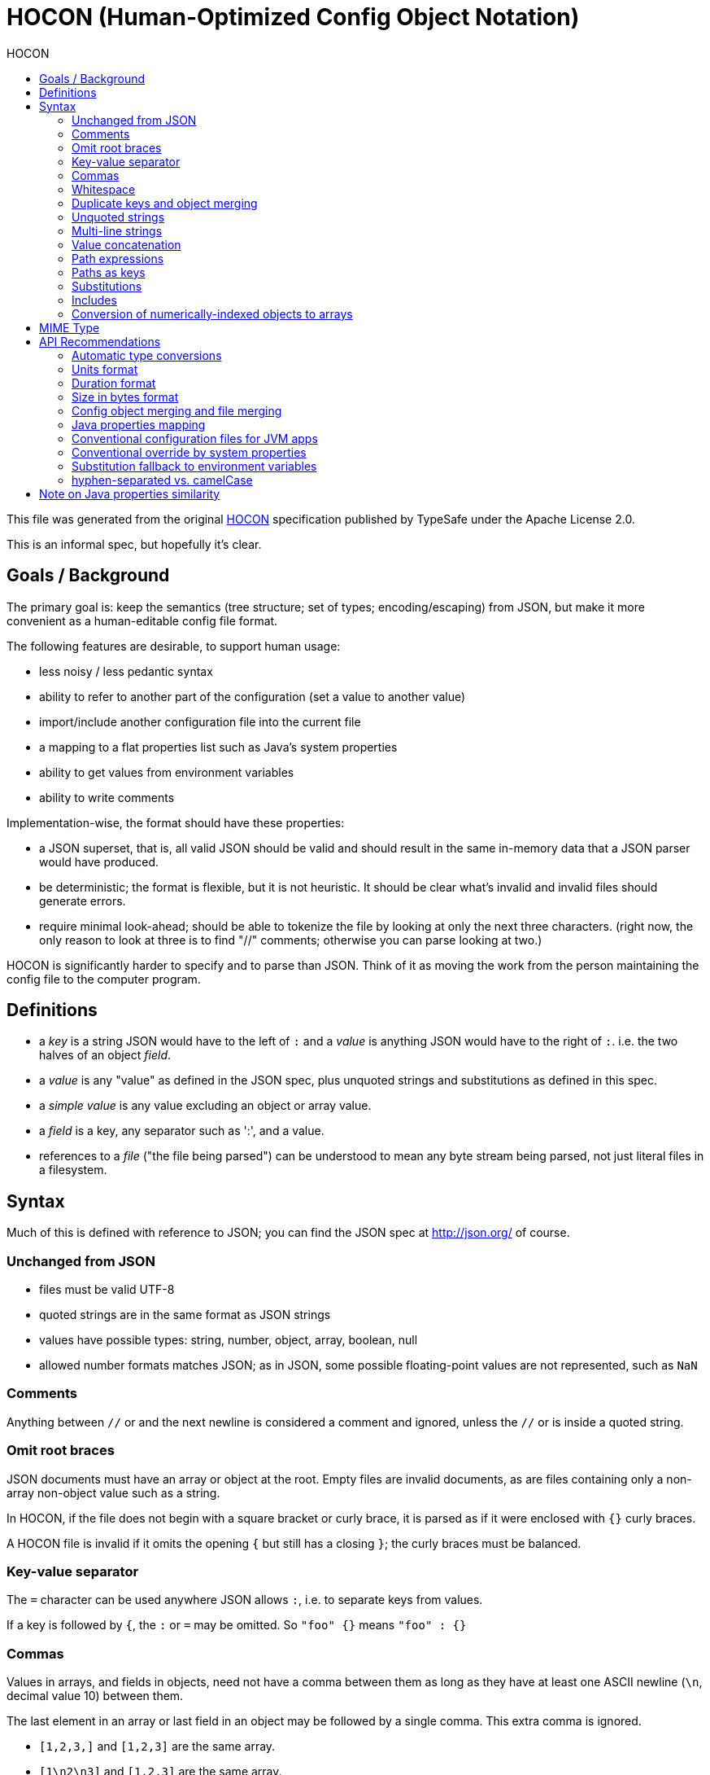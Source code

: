[[hocon-human-optimized-config-object-notation]]
= HOCON (Human-Optimized Config Object Notation)
:jbake-type: page
:title: HOCON (Human-Optimized Config Object Notation)
:description: HOCON format specification
:keywords: qiweb, documentation, configuration, hocon
:toc: right
:toc-title: HOCON

This file was generated from the original link:https://github.com/typesafehub/config/blob/master/HOCON.md[HOCON]
specification published by TypeSafe under the Apache License 2.0.

toc::[]


This is an informal spec, but hopefully it's clear.

[[goals-background]]
== Goals / Background

The primary goal is: keep the semantics (tree structure; set of types;
encoding/escaping) from JSON, but make it more convenient as a
human-editable config file format.

The following features are desirable, to support human usage:

* less noisy / less pedantic syntax
* ability to refer to another part of the configuration (set a value to
another value)
* import/include another configuration file into the current file
* a mapping to a flat properties list such as Java's system properties
* ability to get values from environment variables
* ability to write comments

Implementation-wise, the format should have these properties:

* a JSON superset, that is, all valid JSON should be valid and should
result in the same in-memory data that a JSON parser would have
produced.
* be deterministic; the format is flexible, but it is not heuristic. It
should be clear what's invalid and invalid files should generate errors.
* require minimal look-ahead; should be able to tokenize the file by
looking at only the next three characters. (right now, the only reason
to look at three is to find "//" comments; otherwise you can parse
looking at two.)

HOCON is significantly harder to specify and to parse than JSON. Think
of it as moving the work from the person maintaining the config file to
the computer program.

[[definitions]]
== Definitions

* a _key_ is a string JSON would have to the left of `:` and a _value_
is anything JSON would have to the right of `:`. i.e. the two halves of
an object __field__.
* a _value_ is any "value" as defined in the JSON spec, plus unquoted
strings and substitutions as defined in this spec.
* a _simple value_ is any value excluding an object or array value.
* a _field_ is a key, any separator such as ':', and a value.
* references to a _file_ ("the file being parsed") can be understood to
mean any byte stream being parsed, not just literal files in a
filesystem.

[[syntax]]
== Syntax

Much of this is defined with reference to JSON; you can find the JSON
spec at http://json.org/ of course.

[[unchanged-from-json]]
=== Unchanged from JSON

* files must be valid UTF-8
* quoted strings are in the same format as JSON strings
* values have possible types: string, number, object, array, boolean,
null
* allowed number formats matches JSON; as in JSON, some possible
floating-point values are not represented, such as `NaN`

[[comments]]
=== Comments

Anything between `//` or `#` and the next newline is considered a
comment and ignored, unless the `//` or `#` is inside a quoted string.

[[omit-root-braces]]
=== Omit root braces

JSON documents must have an array or object at the root. Empty files are
invalid documents, as are files containing only a non-array non-object
value such as a string.

In HOCON, if the file does not begin with a square bracket or curly
brace, it is parsed as if it were enclosed with `{}` curly braces.

A HOCON file is invalid if it omits the opening `{` but still has a
closing `}`; the curly braces must be balanced.

[[key-value-separator]]
=== Key-value separator

The `=` character can be used anywhere JSON allows `:`, i.e. to separate
keys from values.

If a key is followed by `{`, the `:` or `=` may be omitted. So
`"foo" {}` means `"foo" : {}`

[[commas]]
=== Commas

Values in arrays, and fields in objects, need not have a comma between
them as long as they have at least one ASCII newline (`\n`, decimal
value 10) between them.

The last element in an array or last field in an object may be followed
by a single comma. This extra comma is ignored.

* `[1,2,3,]` and `[1,2,3]` are the same array.
* `[1\n2\n3]` and `[1,2,3]` are the same array.
* `[1,2,3,,]` is invalid because it has two trailing commas.
* `[,1,2,3]` is invalid because it has an initial comma.
* `[1,,2,3]` is invalid because it has two commas in a row.
* these same comma rules apply to fields in objects.

[[whitespace]]
=== Whitespace

The JSON spec simply says "whitespace"; in HOCON whitespace is defined
as follows:

* any Unicode space separator (Zs category), line separator (Zl
category), or paragraph separator (Zp category), including nonbreaking
spaces (such as 0x00A0, 0x2007, and 0x202F). The BOM (0xFEFF) must also
be treated as whitespace.
* tab (`\t` 0x0009), newline ('' 0x000A), vertical tab (''
0x000B)`, form feed (`' 0x000C), carriage return ('' 0x000D), file
separator (0x001C), group separator (0x001D), record separator (0x001E),
unit separator (0x001F).

In Java, the `isWhitespace()` method covers these characters with the
exception of nonbreaking spaces and the BOM.

While all Unicode separators should be treated as whitespace, in this
spec "newline" refers only and specifically to ASCII newline 0x000A.

[[duplicate-keys-and-object-merging]]
=== Duplicate keys and object merging

The JSON spec does not clarify how duplicate keys in the same object
should be handled. In HOCON, duplicate keys that appear later override
those that appear earlier, unless both values are objects. If both
values are objects, then the objects are merged.

Note: this would make HOCON a non-superset of JSON if you assume that
JSON requires duplicate keys to have a behavior. The assumption here is
that duplicate keys are invalid JSON.

To merge objects:

* add fields present in only one of the two objects to the merged
object.
* for non-object-valued fields present in both objects, the field found
in the second object must be used.
* for object-valued fields present in both objects, the object values
should be recursively merged according to these same rules.

Object merge can be prevented by setting the key to another value first.
This is because merging is always done two values at a time; if you set
a key to an object, a non-object, then an object, first the non-object
falls back to the object (non-object always wins), and then the object
falls back to the non-object (no merging, object is the new value). So
the two objects never see each other.

These two are equivalent:

----------------------------------
{
    "foo" : { "a" : 42 },
    "foo" : { "b" : 43 }
}

{
    "foo" : { "a" : 42, "b" : 43 }
}
----------------------------------

And these two are equivalent:

-------------------------
{
    "foo" : { "a" : 42 },
    "foo" : null,
    "foo" : { "b" : 43 }
}

{
    "foo" : { "b" : 43 }
}
-------------------------

The intermediate setting of `"foo"` to `null` prevents the object merge.

[[unquoted-strings]]
=== Unquoted strings

A sequence of characters outside of a quoted string is a string value
if:

* it does not contain "forbidden characters": '$', '"', '\{', '}', '[',
']', ':', '=', ',', '+', '#', '`', '^', '?', '!', '@', '*', '&', ''
(backslash), or whitespace.
* it does not contain the two-character string "//" (which starts a
comment)
* its initial characters do not parse as `true`, `false`, `null`, or a
number.

Unquoted strings are used literally, they do not support any kind of
escaping. Quoted strings may always be used as an alternative when you
need to write a character that is not permitted in an unquoted string.

`truefoo` parses as the boolean token `true` followed by the unquoted
string `foo`. However, `footrue` parses as the unquoted string
`footrue`. Similarly, `10.0bar` is the number `10.0` then the unquoted
string `bar` but `bar10.0` is the unquoted string `bar10.0`. (In
practice, this distinction doesn't matter much because of value
concatenation; see later section.)

In general, once an unquoted string begins, it continues until a
forbidden character or the two-character string "//" is encountered.
Embedded (non-initial) booleans, nulls, and numbers are not recognized
as such, they are part of the string.

An unquoted string may not _begin_ with the digits 0-9 or with a hyphen
(`-`, 0x002D) because those are valid characters to begin a JSON number.
The initial number character, plus any valid-in-JSON number characters
that follow it, must be parsed as a number value. Again, these
characters are not special _inside_ an unquoted string; they only
trigger number parsing if they appear initially.

Note that quoted JSON strings may not contain control characters
(control characters include some whitespace characters, such as
newline). This rule is from the JSON spec. However, unquoted strings
have no restriction on control characters, other than the ones listed as
"forbidden characters" above.

Some of the "forbidden characters" are forbidden because they already
have meaning in JSON or HOCON, others are essentially reserved keywords
to allow future extensions to this spec.

[[multi-line-strings]]
=== Multi-line strings

Multi-line strings are similar to Python or Scala, using triple quotes.
If the three-character sequence `"""` appears, then all Unicode
characters until a closing `"""` sequence are used unmodified to create
a string value. Newlines and whitespace receive no special treatment.
Unlike Scala, and unlike JSON quoted strings, Unicode escapes are not
interpreted in triple-quoted strings.

In Python, `"""foo""""` is a syntax error (a triple-quoted string
followed by a dangling unbalanced quote). In Scala, it is a
four-character string `foo"`. HOCON works like Scala; any sequence of at
least three quotes ends the multi-line string, and any "extra" quotes
are part of the string.

[[value-concatenation]]
=== Value concatenation

The value of an object field or array element may consist of multiple
values which are combined. There are three kinds of value concatenation:

* if all the values are simple values (neither objects nor arrays), they
are concatenated into a string.
* if all the values are arrays, they are concatenated into one array.
* if all the values are objects, they are merged (as with duplicate
keys) into one object.

String value concatenation is allowed in field keys, in addition to
field values and array elements. Objects and arrays do not make sense as
field keys.

Note: Akka 2.0 (and thus Play 2.0) contains an embedded implementation
of the config lib which does not support array and object value
concatenation; it only supports string value concatenation.

[[string-value-concatenation]]
==== String value concatenation

String value concatenation is the trick that makes unquoted strings
work; it also supports substitutions (`${foo}` syntax) in strings.

Only simple values participate in string value concatenation. Recall
that a simple value is any value other than arrays and objects.

As long as simple values are separated only by non-newline whitespace,
the _whitespace between them is preserved_ and the values, along with
the whitespace, are concatenated into a string.

String value concatenations never span a newline, or a character that is
not part of a simple value.

A string value concatenation may appear in any place that a string may
appear, including object keys, object values, and array elements.

Whenever a value would appear in JSON, a HOCON parser instead collects
multiple values (including the whitespace between them) and concatenates
those values into a string.

Whitespace before the first and after the last simple value must be
discarded. Only whitespace _between_ simple values must be preserved.

So for example `foo bar baz` parses as three unquoted strings, and the
three are value-concatenated into one string. The inner whitespace is
kept and the leading and trailing whitespace is trimmed. The equivalent
string, written in quoted form, would be `"foo bar baz"`.

Value concatenating `foo bar` (two unquoted strings with whitespace) and
quoted string `"foo bar"` would result in the same in-memory
representation, seven characters.

For purposes of string value concatenation, non-string values are
converted to strings as follows (strings shown as quoted strings):

* `true` and `false` become the strings `"true"` and `"false"`.
* `null` becomes the string `"null"`.
* quoted and unquoted strings are themselves.
* numbers should be kept as they were originally written in the file.
For example, if you parse `1e5` then you might render it alternatively
as `1E5` with capital `E`, or just `100000`. For purposes of value
concatenation, it should be rendered as it was written in the file.
* a substitution is replaced with its value which is then converted to a
string as above.
* it is invalid for arrays or objects to appear in a string value
concatenation.

A single value is never converted to a string. That is, it would be
wrong to value concatenate `true` by itself; that should be parsed as a
boolean-typed value. Only `true foo` (`true` with another simple value
on the same line) should be parsed as a value concatenation and
converted to a string.

[[array-and-object-concatenation]]
==== Array and object concatenation

Arrays can be concatenated with arrays, and objects with objects, but it
is an error if they are mixed.

For purposes of concatenation, "array" also means "substitution that
resolves to an array" and "object" also means "substitution that
resolves to an object."

Within an field value or array element, if only non-newline whitespace
separates the end of a first array or object or substitution from the
start of a second array or object or substitution, the two values are
concatenated. Newlines may occur _within_ the array or object, but not
_between_ them. Newlines _between_ prevent concatenation.

For objects, "concatenation" means "merging", so the second object
overrides the first.

Arrays and objects cannot be field keys, whether concatenation is
involved or not.

Here are several ways to define `a` to the same object value:

------------------------------------------------------
// one object
a : { b : 1, c : 2 }
// two objects that are merged via concatenation rules
a : { b : 1 } { c : 2 }
// two fields that are merged
a : { b : 1 }
a : { c : 2 }
------------------------------------------------------

Here are several ways to define `a` to the same array value:

-----------------------------------------------
// one array
a : [ 1, 2, 3, 4 ]
// two arrays that are concatenated
a : [ 1, 2 ] [ 3, 4 ]
// a later definition referring to an earlier
// (see "self-referential substitutions" below)
a : [ 1, 2 ]
a : ${a} [ 3, 4 ]
-----------------------------------------------

A common use of object concatenation is "inheritance":

-----------------------------------------------------------
data-center-generic = { cluster-size = 6 }
data-center-east = ${data-center-generic} { name = "east" }
-----------------------------------------------------------

A common use of array concatenation is to add to paths:

---------------------------
path = [ /bin ]
path = ${path} [ /usr/bin ]
---------------------------

[[note-arrays-without-commas-or-newlines]]
==== Note: Arrays without commas or newlines

Arrays allow you to use newlines instead of commas, but not whitespace
instead of commas. Non-newline whitespace will produce concatenation
rather than separate elements.

----------------------------------------------------------
// this is an array with one element, the string "1 2 3 4"
[ 1 2 3 4 ]
// this is an array of four integers
[ 1
  2
  3
  4 ]

// an array of one element, the array [ 1, 2, 3, 4 ]
[ [ 1, 2 ] [ 3, 4 ] ]
// an array of two arrays
[ [ 1, 2 ]
  [ 3, 4 ] ]
----------------------------------------------------------

If this gets confusing, just use commas. The concatenation behavior is
useful rather than surprising in cases like:

-----------------------------------------------------------------
[ This is an unquoted string my name is ${name}, Hello ${world} ]
[ ${a} ${b}, ${x} ${y} ]
-----------------------------------------------------------------

Non-newline whitespace is never an element or field separator.

[[path-expressions]]
=== Path expressions

Path expressions are used to write out a path through the object graph.
They appear in two places; in substitutions, like `${foo.bar}`, and as
the keys in objects like `{ foo.bar : 42 }`.

Path expressions are syntactically identical to a value concatenation,
except that they may not contain substitutions. This means that you
can't nest substitutions inside other substitutions, and you can't have
substitutions in keys.

When concatenating the path expression, any `.` characters outside
quoted strings are understood as path separators, while inside quoted
strings `.` has no special meaning. So `foo.bar."hello.world"` would be
a path with three elements, looking up key `foo`, key `bar`, then key
`hello.world`.

The main tricky point is that `.` characters in numbers do count as a
path separator. When dealing with a number as part of a path expression,
it's essential to retain the _original_ string representation of the
number as it appeared in the file (rather than converting it back to a
string with a generic number-to-string library function).

* `10.0foo` is a number then unquoted string `foo` and should be the
two-element path with `10` and `0foo` as the elements.
* `foo10.0` is an unquoted string with a `.` in it, so this would be a
two-element path with `foo10` and `0` as the elements.
* `foo"10.0"` is an unquoted then a quoted string which are
concatenated, so this is a single-element path.
* `1.2.3` is the three-element path with `1`,`2`,`3`

Unlike value concatenations, path expressions are _always_ converted to
a string, even if they are just a single value.

If you have an array or element value consisting of the single value
`true`, it's a value concatenation and retains its character as a
boolean value.

If you have a path expression (in a key or substitution) then it must
always be converted to a string, so `true` becomes the string that would
be quoted as `"true"`.

If a path element is an empty string, it must always be quoted. That is,
`a."".b` is a valid path with three elements, and the middle element is
an empty string. But `a..b` is invalid and should generate an error.
Following the same rule, a path that starts or ends with a `.` is
invalid and should generate an error.

[[paths-as-keys]]
=== Paths as keys

If a key is a path expression with multiple elements, it is expanded to
create an object for each path element other than the last. The last
path element, combined with the value, becomes a field in the
most-nested object.

In other words:

------------
foo.bar : 42
------------

is equivalent to:

----------------
foo { bar : 42 }
----------------

and:

----------------
foo.bar.baz : 42
----------------

is equivalent to:

------------------------
foo { bar { baz : 42 } }
------------------------

and so on. These values are merged in the usual way; which implies that:

------------------
a.x : 42, a.y : 43
------------------

is equivalent to:

--------------------
a { x : 42, y : 43 }
--------------------

Because path expressions work like value concatenations, you can have
whitespace in keys:

----------
a b c : 42
----------

is equivalent to:

------------
"a b c" : 42
------------

Because path expressions are always converted to strings, even single
values that would normally have another type become strings.

* `true : 42` is `"true" : 42`
* `3 : 42` is `"3" : 42`
* `3.14 : 42` is `"3" : { "14" : 42 }`

As a special rule, the unquoted string `include` may not begin a path
expression in a key, because it has a special interpretation (see
below).

[[substitutions]]
=== Substitutions

Substitutions are a way of referring to other parts of the configuration
tree.

The syntax is `${pathexpression}` or `${?pathexpression}` where the
`pathexpression` is a path expression as described above. This path
expression has the same syntax that you could use for an object key.

The `?` in `${?pathexpression}` must not have whitespace before it; the
three characters `${?` must be exactly like that, grouped together.

For substitutions which are not found in the configuration tree,
implementations may try to resolve them by looking at system environment
variables or other external sources of configuration. (More detail on
environment variables in a later section.)

Substitutions are not parsed inside quoted strings. To get a string
containing a substitution, you must use value concatenation with the
substitution in the unquoted portion:

----------------------------------------------
key : ${animal.favorite} is my favorite animal
----------------------------------------------

Or you could quote the non-substitution portion:

------------------------------------------------
key : ${animal.favorite}" is my favorite animal"
------------------------------------------------

Substitutions are resolved by looking up the path in the configuration.
The path begins with the root configuration object, i.e. it is
"absolute" rather than "relative."

Substitution processing is performed as the last parsing step, so a
substitution can look forward in the configuration. If a configuration
consists of multiple files, it may even end up retrieving a value from
another file.

If a key has been specified more than once, the substitution will always
evaluate to its latest-assigned value (that is, it will evaluate to the
merged object, or the last non-object value that was set, in the entire
document being parsed including all included files).

If a configuration sets a value to `null` then it should not be looked
up in the external source. Unfortunately there is no way to "undo" this
in a later configuration file; if you have `{ "HOME" : null }` in a root
object, then `${HOME}` will never look at the environment variable.
There is no equivalent to JavaScript's `delete` operation in other
words.

If a substitution does not match any value present in the configuration
and is not resolved by an external source, then it is undefined. An
undefined substitution with the `${foo}` syntax is invalid and should
generate an error.

If a substitution with the `${?foo}` syntax is undefined:

* if it is the value of an object field then the field should not be
created. If the field would have overridden a previously-set value for
the same field, then the previous value remains.
* if it is an array element then the element should not be added.
* if it is part of a value concatenation with another string then it
should become an empty string; if part of a value concatenation with an
object or array it should become an empty object or array.
* `foo : ${?bar}` would avoid creating field `foo` if `bar` is
undefined. `foo : ${?bar}${?baz}` would also avoid creating the field if
_both_ `bar` and `baz` are undefined.

Substitutions are only allowed in field values and array elements (value
concatenations), they are not allowed in keys or nested inside other
substitutions (path expressions).

A substitution is replaced with any value type (number, object, string,
array, true, false, null). If the substitution is the only part of a
value, then the type is preserved. Otherwise, it is value-concatenated
to form a string.

[[self-referential-substitutions]]
==== Self-Referential Substitutions

The big picture:

* substitutions normally "look forward" and use the final value for
their path expression
* when this would create a cycle, when possible the cycle must be broken
by looking backward only (thus removing one of the substitutions that's
a link in the cycle)

The idea is to allow a new value for a field to be based on the older
value:

------------------
path : "a:b:c"
path : ${path}":d"
------------------

A _self-referential field_ is one which:

* has a substitution, or value concatenation containing a substitution,
as its value
* where this field value refers to the field being defined, either
directly or by referring to one or more other substitutions which
eventually point back to the field being defined

Examples of self-referential fields:

* `a : ${a}`
* `a : ${a}bc`
* `path : ${path} [ /usr/bin ]`

Note that an object or array with a substitution inside it is _not_
considered self-referential for this purpose. The self-referential rules
do _not_ apply to:

* `a : { b : ${a} }`
* `a : [${a}]`

These cases are unbreakable cycles that generate an error. (If "looking
backward" were allowed for these, something like
`a={ x : 42, y : ${a.x} }` would look backward for a nonexistent `a`
while resolving `${a.x}`.)

A possible implementation is:

* substitutions are resolved by looking up paths in a document. Cycles
only arise when the lookup document is an ancestor node of the
substitution node.
* while resolving a potentially self-referential field (any substitution
or value concatenation that contains a substitution), remove that field
and all fields which override it from the lookup document.

The simplest form of this implementation will report a circular
reference as missing; in `a : ${a}` you would remove `a : ${a}` while
resolving `${a}`, leaving an empty document to look up `${a}` in. You
can give a more helpful error message if, rather than simply removing
the field, you leave a marker value describing the cycle. Then generate
an error if you return to that marker value during resolution.

Cycles should be treated the same as a missing value when resolving an
optional substitution (i.e. the `${?foo}` syntax). If `${?foo}` refers
to itself then it's as if it referred to a nonexistent value.

[[the-field-separator]]
==== The `+=` field separator

Fields may have `+=` as a separator rather than `:` or `=`. A field with
`+=` transforms into a self-referential array concatenation, like this:

------
a += b
------

becomes:

-------------
a = ${?a} [b]
-------------

`+=` appends an element to a previous array. If the previous value was
not an array, an error will result just as it would in the long form
`a = ${?a} [b]`. Note that the previous value is optional (`${?a}` not
`${a}`), which allows `a += b` to be the first mention of `a` in the
file (it is not necessary to have `a = []` first).

Note: Akka 2.0 (and thus Play 2.0) contains an embedded implementation
of the config lib which does not support `+=`.

[[examples-of-self-referential-substitutions]]
==== Examples of Self-Referential Substitutions

In isolation (with no merges involved), a self-referential field is an
error because the substitution cannot be resolved:

------------------------
foo : ${foo} // an error
------------------------

When `foo : ${foo}` is merged with an earlier value for `foo`, however,
the substitution can be resolved to that earlier value. When merging two
objects, the self-reference in the overriding field refers to the
overridden field. Say you have:

---------------
foo : { a : 1 }
---------------

and then:

------------
foo : ${foo}
------------

Then `${foo}` resolves to `{ a : 1 }`, the value of the overridden
field.

It would be an error if these two fields were reversed, so first:

------------
foo : ${foo}
------------

and then second:

---------------
foo : { a : 1 }
---------------

Here the `${foo}` self-reference comes before `foo` has a value, so it
is undefined, exactly as if the substitution referenced a path not found
in the document.

Because `foo : ${foo}` conceptually looks to previous definitions of
`foo` for a value, the error should be treated as "undefined" rather
than "intractable cycle"; as a result, the optional substitution syntax
`${?foo}` does not create a cycle:

----------------------------------------------------
foo : ${?foo} // this field just disappears silently
----------------------------------------------------

If a substitution is hidden by a value that could not be merged with it
(by a non-object value) then it is never evaluated and no error will be
reported. So for example:

-----------------------
foo : ${does-not-exist}
foo : 42
-----------------------

In this case, no matter what `${does-not-exist}` resolves to, we know
`foo` is `42`, so `${does-not-exist}` is never evaluated and there is no
error. The same is true for cycles like `foo : ${foo}, foo : 42`, where
the initial self-reference must simply be ignored.

A self-reference resolves to the value "below" even if it's part of a
path expression. So for example:

-----------------------
foo : { a : { c : 1 } }
foo : ${foo.a}
foo : { a : 2 }
-----------------------

Here, `${foo.a}` would refer to `{ c : 1 }` rather than `2` and so the
final merge would be `{ a : 2, c : 1 }`.

Recall that for a field to be self-referential, it must have a
substitution or value concatenation as its value. If a field has an
object or array value, for example, then it is not self-referential even
if there is a reference to the field itself inside that object or array.

Implementations must be careful to allow objects to refer to paths
within themselves, for example:

------------------------
bar : { foo : 42,
        baz : ${bar.foo}
      }
------------------------

Here, if an implementation resolved all substitutions in `bar` as part
of resolving the substitution `${bar.foo}`, there would be a cycle. The
implementation must only resolve the `foo` field in `bar`, rather than
recursing the entire `bar` object.

Because there is no inherent cycle here, the substitution must "look
forward" (including looking at the field currently being defined). To
make this clearer, `bar.baz` would be `43` in:

------------------------
bar : { foo : 42,
        baz : ${bar.foo}
      }
bar : { foo : 43 }
------------------------

Mutually-referring objects should also work, and are not
self-referential (so they look forward):

-----------------------------
// bar.a should end up as 4
bar : { a : ${foo.d}, b : 1 }
bar.b = 3
// foo.c should end up as 3
foo : { c : ${bar.b}, d : 2 }
foo.d = 4
-----------------------------

Another tricky case is an optional self-reference in a value
concatenation, in this example `a` should be `foo` not `foofoo` because
the self reference has to "look back" to an undefined `a`:

------------
a = ${?a}foo
------------

In general, in resolving a substitution the implementation must:

* lazy-evaluate the substitution target so there's no "circularity by
side effect"
* "look forward" and use the final value for the path specified in the
substitution
* if a cycle results, the implementation must "look back" in the merge
stack to try to resolve the cycle
* if neither lazy evaluation nor "looking only backward" resolves a
cycle, the substitution is missing which is an error unless the
`${?foo}` optional-substitution syntax was used.

For example, this is not possible to resolve:

------------
bar : ${foo}
foo : ${bar}
------------

A multi-step loop like this should also be detected as invalid:

--------
a : ${b}
b : ${c}
c : ${a}
--------

Some cases have undefined behavior because the behavior depends on the
order in which two fields are resolved, and that order is not defined.
For example:

--------
a : 1
b : 2
a : ${b}
b : ${a}
--------

Implementations are allowed to handle this by setting both `a` and `b`
to 1, setting both to `2`, or generating an error. Ideally this
situation would generate an error, but that may be difficult to
implement. Making the behavior defined would require always working with
ordered maps rather than unordered maps, which is too constraining.
Implementations only have to track order for duplicate instances of the
same field (i.e. merges).

[[includes]]
=== Includes

[[include-syntax]]
==== Include syntax

An _include statement_ consists of the unquoted string `include`
followed by whitespace and then either: - a single _quoted_ string which
is interpreted heuristically as URL, filename, or classpath resource. -
`url()`, `file()`, or `classpath()` surrounding a quoted string which is
then interpreted as a URL, file, or classpath. The string must be
quoted, unlike in CSS.

An include statement can appear in place of an object field.

If the unquoted string `include` appears at the start of a path
expression where an object key would be expected, then it is not
interpreted as a path expression or a key.

Instead, the next value must be a _quoted_ string or a quoted string
surrounded by `url()`, `file()`, or `classpath()`. This value is the
__resource name__.

Together, the unquoted `include` and the resource name substitute for an
object field syntactically, and are separated from the following object
fields or includes by the usual comma (and as usual the comma may be
omitted if there's a newline).

If an unquoted `include` at the start of a key is followed by anything
other than a single quoted string or the
`url("")`/`file("")`/`classpath("")` syntax, it is invalid and an error
should be generated.

There can be any amount of whitespace, including newlines, between the
unquoted `include` and the resource name. For `url()` etc., whitespace
is allowed inside the parentheses `()` (outside of the quotes).

Value concatenation is NOT performed on the "argument" to `include` or
`url()` etc. The argument must be a single quoted string. No
substitutions are allowed, and the argument may not be an unquoted
string or any other kind of value.

Unquoted `include` has no special meaning if it is not the start of a
key's path expression.

It may appear later in the key:

----------------------
# this is valid
{ foo include : 42 }
# equivalent to
{ "foo include" : 42 }
----------------------

It may appear as an object or array value:

-------------------------------------------------
{ foo : include } # value is the string "include"
[ include ]       # array of one string "include"
-------------------------------------------------

You can quote `"include"` if you want a key that starts with the word
`"include"`, only unquoted `include` is special:

------------------
{ "include" : 42 }
------------------

Note: Akka 2.0 (and thus Play 2.0) contains an embedded implementation
of the config lib which does not support the
`url()`/`file()`/`classpath()` syntax. Only the heuristic
`include "foo"` syntax is supported in that version.

[[include-semantics-merging]]
==== Include semantics: merging

An _including file_ contains the include statement and an _included
file_ is the one specified in the include statement. (They need not be
regular files on a filesystem, but assume they are for the moment.)

An included file must contain an object, not an array. This is
significant because both JSON and HOCON allow arrays as root values in a
document.

If an included file contains an array as the root value, it is invalid
and an error should be generated.

The included file should be parsed, producing a root object. The keys
from the root object are conceptually substituted for the include
statement in the including file.

* If a key in the included object occurred prior to the include
statement in the including object, the included key's value overrides or
merges with the earlier value, exactly as with duplicate keys found in a
single file.
* If the including file repeats a key from an earlier-included object,
the including file's value would override or merge with the one from the
included file.

[[include-semantics-substitution]]
==== Include semantics: substitution

Substitutions in included files are looked up at two different paths;
first, relative to the root of the included file; second, relative to
the root of the including configuration.

Recall that substitution happens as a final step, _after_ parsing. It
should be done for the entire app's configuration, not for single files
in isolation.

Therefore, if an included file contains substitutions, they must be
"fixed up" to be relative to the app's configuration root.

Say for example that the root configuration is this:

------------------------------
{ a : { include "foo.conf" } }
------------------------------

And "foo.conf" might look like this:

--------------------
{ x : 10, y : ${x} }
--------------------

If you parsed "foo.conf" in isolation, then `${x}` would evaluate to 10,
the value at the path `x`. If you include "foo.conf" in an object at key
`a`, however, then it must be fixed up to be `${a.x}` rather than
`${x}`.

Say that the root configuration redefines `a.x`, like this:

------------------------------
{
    a : { include "foo.conf" }
    a : { x : 42 }
}
------------------------------

Then the `${x}` in "foo.conf", which has been fixed up to `${a.x}`,
would evaluate to `42` rather than to `10`. Substitution happens _after_
parsing the whole configuration.

However, there are plenty of cases where the included file might intend
to refer to the application's root config. For example, to get a value
from a system property or from the reference configuration. So it's not
enough to only look up the "fixed up" path, it's necessary to look up
the original path as well.

[[include-semantics-missing-files]]
==== Include semantics: missing files

If an included file does not exist, the include statement should be
silently ignored (as if the included file contained only an empty
object).

Other IO errors probably should not be ignored but implementations will
have to make a judgment which IO errors reflect an ignorable missing
file, and which reflect a problem to bring to the user's attention.

[[include-semantics-file-formats-and-extensions]]
==== Include semantics: file formats and extensions

Implementations may support including files in other formats. Those
formats must be compatible with the JSON type system, or have some
documented mapping to JSON's type system.

If an implementation supports multiple formats, then the extension may
be omitted from the name of included files:

-------------
include "foo"
-------------

If a filename has no extension, the implementation should treat it as a
basename and try loading the file with all known extensions.

If the file exists with multiple extensions, they should _all_ be loaded
and merged together.

Files in HOCON format should be parsed last. Files in JSON format should
be parsed next-to-last.

In short, `include "foo"` might be equivalent to:

------------------------
include "foo.properties"
include "foo.json"
include "foo.conf"
------------------------

This same extension-based behavior is applied to classpath resources and
files.

For URLs, a basename without extension is not allowed; only the exact
URL specified is used. The format will be chosen based on the
Content-Type if available, or by the extension of the path component of
the URL if no Content-Type is set. This is true even for file: URLs.

[[include-semantics-locating-resources]]
==== Include semantics: locating resources

A quoted string not surrounded by `url()`, `file()`, `classpath()` must
be interpreted heuristically. The heuristic is to treat the quoted
string as:

* a URL, if the quoted string is a valid URL with a known protocol.
* otherwise, a file or other resource "adjacent to" the one being parsed
and of the same type as the one being parsed. The meaning of "adjacent
to", and the string itself, has to be specified separately for each kind
of resource.
* On the Java Virtual Machine, if an include statement does not identify
a valid URL or an existing resource "adjacent to" the including
resource, implementations may wish to fall back to a classpath resource.
This allows configurations found in files or URLs to access classpath
resources in a natural way.

Implementations may vary in the kinds of resources they can include.

For resources located on the Java classpath:

* included resources are looked up by calling `getResource()` on the
same class loader used to look up the including resource.
* if the included resource name is absolute (starts with '/') then it
should be passed to `getResource()` with the '/' removed.
* if the included resource name does not start with '/' then it should
have the "directory" of the including resource prepended to it, before
passing it to `getResource()`. If the including resource is not absolute
(no '/') and has no "parent directory" (is just a single path element),
then the included relative resource name should be left as-is.
* it would be wrong to use `getResource()` to get a URL and then locate
the included name relative to that URL, because a class loader is not
required to have a one-to-one mapping between paths in its URLs and the
paths it handles in `getResource()`. In other words, the "adjacent to"
computation should be done on the resource name not on the resource's
URL.

For plain files on the filesystem:

* if the included file is an absolute path then it should be kept
absolute and loaded as such.
* if the included file is a relative path, then it should be located
relative to the directory containing the including file. The current
working directory of the process parsing a file must NOT be used when
interpreting included paths.
* if the file is not found, fall back to the classpath resource. The
classpath resource should not have any package name added in front, it
should be relative to the "root"; which means any leading "/" should
just be removed (absolute is the same as relative since it's
root-relative). The "/" is handled for consistency with including
resources from inside other classpath resources, where the resource name
may not be root-relative and "/" allows specifying relative to root.

URLs:

* for files loaded from a URL, "adjacent to" should be based on parsing
the URL's path component, replacing the last path element with the
included name.
* file: URLs should behave in exactly the same way as a plain filename

Implementations need not support files, Java resources, or URLs; and
they need not support particular URL protocols. However, if they do
support them they should do so as described above.

[[conversion-of-numerically-indexed-objects-to-arrays]]
=== Conversion of numerically-indexed objects to arrays

In some file formats and contexts, such as Java properties files, there
isn't a good way to define arrays. To provide some mechanism for this,
implementations should support converting objects with numeric keys into
arrays. For example, this object:

------------------------
{ "0" : "a", "1" : "b" }
------------------------

could be treated as:

------------
[ "a", "b" ]
------------

This allows creating an array in a properties file like this:

-----------
foo.0 = "a"
foo.1 = "b"
-----------

The details:

* the conversion should be done lazily when required to avoid a type
error, NOT eagerly anytime an object has numeric keys.
* the conversion should be done when you would do an automatic type
conversion (see the section "Automatic type conversions" below).
* the conversion should be done in a concatenation when a list is
expected and an object with numeric keys is found.
* the conversion should not occur if the object is empty or has no keys
which parse as positive integers.
* the conversion should ignore any keys which do not parse as positive
integers.
* the conversion should sort by the integer value of each key and then
build the array; if the integer keys are "0" and "2" then the resulting
array would have indices "0" and "1", i.e. missing indices in the object
are eliminated.

[[mime-type]]
== MIME Type

Use "application/hocon" for Content-Type.

[[api-recommendations]]
== API Recommendations

Implementations of HOCON ideally follow certain conventions and work in
a predictable way.

[[automatic-type-conversions]]
=== Automatic type conversions

If an application asks for a value with a particular type, the
implementation should attempt to convert types as follows:

* number to string: convert the number into a string representation that
would be a valid number in JSON.
* boolean to string: should become the string "true" or "false"
* string to number: parse the number with the JSON rules
* string to boolean: the strings "true", "yes", "on", "false", "no",
"off" should be converted to boolean values. It's tempting to support a
long list of other ways to write a boolean, but for interoperability and
keeping it simple, it's recommended to stick to these six.
* string to null: the string `"null"` should be converted to a null
value if the application specifically asks for a null value, though
there's probably no reason an app would do this.
* numerically-indexed object to array: see the section "Conversion of
numerically-indexed objects to arrays" above

The following type conversions should NOT be performed:

* null to anything: If the application asks for a specific type and
finds null instead, that should usually result in an error.
* object to anything
* array to anything
* anything to object
* anything to array, with the exception of numerically-indexed object to
array

Converting objects and arrays to and from strings is tempting, but in
practical situations raises thorny issues of quoting and
double-escaping.

[[units-format]]
=== Units format

Implementations may wish to support interpreting a value with some
family of units, such as time units or memory size units: `10ms` or
`512K`. HOCON does not have an extensible type system and there is no
way to add a "duration" type. However, for example, if an application
asks for milliseconds, the implementation can try to interpret a value
as a milliseconds value.

If an API supports this, for each family of units it should define a
default unit in the family. For example, the family of duration units
might default to milliseconds (see below for details on durations). The
implementation should then interpret values as follows:

* if the value is a number, it is taken to be a number in the default
unit.
* if the value is a string, it is taken to be this sequence:
** optional whitespace
** a number
** optional whitespace
** an optional unit name consisting only of letters (letters are the
Unicode `L*` categories, Java `isLetter()`)
** optional whitespace

If a string value has no unit name, then it should be interpreted with
the default unit, as if it were a number. If a string value has a unit
name, that name of course specifies the value's interpretation.

[[duration-format]]
=== Duration format

Implementations may wish to support a `getMilliseconds()` (and similar
for other time units).

This can use the general "units format" described above; bare numbers
are taken to be in milliseconds already, while strings are parsed as a
number plus an optional unit string.

The supported unit strings for duration are case sensitive and must be
lowercase. Exactly these strings are supported:

* `ns`, `nanosecond`, `nanoseconds`
* `us`, `microsecond`, `microseconds`
* `ms`, `millisecond`, `milliseconds`
* `s`, `second`, `seconds`
* `m`, `minute`, `minutes`
* `h`, `hour`, `hours`
* `d`, `day`, `days`

[[size-in-bytes-format]]
=== Size in bytes format

Implementations may wish to support a `getBytes()` returning a size in
bytes.

This can use the general "units format" described above; bare numbers
are taken to be in bytes already, while strings are parsed as a number
plus an optional unit string.

The one-letter unit strings may be uppercase (note: duration units are
always lowercase, so this convention is specific to size units).

There is an unfortunate nightmare with size-in-bytes units, that they
may be in powers or two or powers of ten. The approach defined by
standards bodies appears to differ from common usage, such that
following the standard leads to people being confused. Worse, common
usage varies based on whether people are talking about RAM or disk
sizes, and various existing operating systems and apps do all kinds of
different things. See
http://en.wikipedia.org/wiki/Binary_prefix#Deviation_between_powers_of_1024_and_powers_of_1000
for examples. It appears impossible to sort this out without causing
confusion for someone sometime.

For single bytes, exactly these strings are supported:

* `B`, `b`, `byte`, `bytes`

For powers of ten, exactly these strings are supported:

* `kB`, `kilobyte`, `kilobytes`
* `MB`, `megabyte`, `megabytes`
* `GB`, `gigabyte`, `gigabytes`
* `TB`, `terabyte`, `terabytes`
* `PB`, `petabyte`, `petabytes`
* `EB`, `exabyte`, `exabytes`
* `ZB`, `zettabyte`, `zettabytes`
* `YB`, `yottabyte`, `yottabytes`

For powers of two, exactly these strings are supported:

* `K`, `k`, `Ki`, `KiB`, `kibibyte`, `kibibytes`
* `M`, `m`, `Mi`, `MiB`, `mebibyte`, `mebibytes`
* `G`, `g`, `Gi`, `GiB`, `gibibyte`, `gibibytes`
* `T`, `t`, `Ti`, `TiB`, `tebibyte`, `tebibytes`
* `P`, `p`, `Pi`, `PiB`, `pebibyte`, `pebibytes`
* `E`, `e`, `Ei`, `EiB`, `exbibyte`, `exbibytes`
* `Z`, `z`, `Zi`, `ZiB`, `zebibyte`, `zebibytes`
* `Y`, `y`, `Yi`, `YiB`, `yobibyte`, `yobibytes`

It's very unclear which units the single-character abbreviations
("128K") should go with; some precedents such as `java -Xmx 2G` and the
GNU tools such as `ls` map these to powers of two, so this spec copies
that. You can certainly find examples of mapping these to powers of ten,
though. If you don't like ambiguity, don't use the single-letter
abbreviations.

[[config-object-merging-and-file-merging]]
=== Config object merging and file merging

It may be useful to offer a method to merge two objects. If such a
method is provided, it should work as if the two objects were duplicate
values for the same key in the same file. (See the section earlier on
duplicate key handling.)

As with duplicate keys, an intermediate non-object value "hides" earlier
object values. So say you merge three objects in this order:

* `{ a : { x : 1 } }` (first priority)
* `{ a : 42 }` (fallback)
* `{ a : { y : 2 } }` (another fallback)

The result would be `{ a : { x : 1 } }`. The two objects are not merged
because they are not "adjacent"; the merging is done in pairs, and when
`42` is paired with `{ y : 2 }`, `42` simply wins and loses all
information about what it overrode.

But if you re-ordered like this:

* `{ a : { x : 1 } }` (first priority)
* `{ a : { y : 2 } }` (fallback)
* `{ a : 42 }` (another fallback)

Now the result would be `{ a : { x : 1, y : 2 } }` because the two
objects are adjacent.

This rule for merging objects loaded from different files is _exactly_
the same behavior as for merging duplicate fields in the same file. All
merging works the same way.

Needless to say, normally it's well-defined whether a config setting is
supposed to be a number or an object. This kind of weird pathology where
the two are mixed should not be happening.

The one place where it matters, though, is that it allows you to "clear"
an object and start over by setting it to null and then setting it back
to a new object. So this behavior gives people a way to get rid of
default fallback values they don't want.

[[java-properties-mapping]]
=== Java properties mapping

It may be useful to merge Java properties data with data loaded from
JSON or HOCON. See the Java properties spec here:
http://download.oracle.com/javase/7/docs/api/java/util/Properties.html#load%28java.io.Reader%29

Java properties parse as a one-level map from string keys to string
values.

To convert to HOCON, first split each key on the `.` character, keeping
any empty strings (including leading and trailing empty strings). Note
that this is _very different_ from parsing a path expression.

The key split on `.` is a series of path elements. So the properties key
with just `.` is a path with two elements, both of them an empty string.
`a.` is a path with two elements, `a` and empty string. (Java's
`String.split()` does NOT do what you want for this.)

It is impossible to represent a key with a `.` in it in a properties
file. If a JSON/HOCON key has a `.` in it, which is possible if the key
is quoted, then there is no way to refer to it as a Java property. It is
not recommended to name HOCON keys with a `.` in them, since it would be
confusing at best in any case.

Once you have a path for each value, construct a tree of JSON-style
objects with the string value of each property located at that value's
path.

Values from properties files are _always_ strings, even if they could be
parsed as some other type. Implementations should do type conversion if
an app asks for an integer, as described in an earlier section.

When Java loads a properties file, unfortunately it does not preserve
the order of the file. As a result, there is an intractable case where a
single key needs to refer to both a parent object and a string value.
For example, say the Java properties file has:

---------
a=hello
a.b=world
---------

In this case, `a` needs to be both an object and a string value. The
_object_ must always win in this case... the "object wins" rule throws
out at most one value (the string) while "string wins" would throw out
all values in the object. Unfortunately, when properties files are
mapped to the JSON structure, there is no way to access these strings
that conflict with objects.

The usual rule in HOCON would be that the later assignment in the file
wins, rather than "object wins"; but implementing that for Java
properties would require implementing a custom Java properties parser,
which is surely not worth it and wouldn't help with system properties
anyway.

[[conventional-configuration-files-for-jvm-apps]]
=== Conventional configuration files for JVM apps

By convention, JVM apps have two parts to their configuration:

* the _reference_ config is made up of all resources named
`reference.conf` on the classpath, merged in the order they are returned
by `ClassLoader.getResources()`; also, system property overrides are
applied.
* the _application_ config can be loaded from anywhere an application
likes, but by default if the application doesn't provide a config it
would be loaded from files `application.{conf,json,properties}` on the
classpath and then system property overrides are applied.
* the reference config may be different for different class loaders,
since each jar may provide a `reference.conf` to go with the code in
that jar.
* a single JVM may have multiple application configs if it has multiple
modules or contexts of some kind.

The reference config for a given class loader should be merged and
resolved first, and may be shared among all application configs in that
class loader. Substitutions in the reference config are not affected by
any application configs, because the reference config should be resolved
by itself.

The application config should then be loaded, have the reference config
added as a fallback, and have substitutions resolved. This means the
application config can refer to the reference config in its
substitutions.

[[conventional-override-by-system-properties]]
=== Conventional override by system properties

For an application's config, Java system properties _override_ settings
found in the configuration file. This supports specifying config options
on the command line.

[[substitution-fallback-to-environment-variables]]
=== Substitution fallback to environment variables

Recall that if a substitution is not present (not even set to `null`)
within a configuration tree, implementations may search for it from
external sources. One such source could be environment variables.

It's recommended that HOCON keys always use lowercase, because
environment variables generally are capitalized. This avoids naming
collisions between environment variables and configuration properties.
(While on Windows getenv() is generally not case-sensitive, the lookup
will be case sensitive all the way until the env variable fallback
lookup is reached.)

An application can explicitly block looking up a substitution in the
environment by setting a value in the configuration, with the same name
as the environment variable. You could set `HOME : null` in your root
object to avoid expanding `${HOME}` from the environment, for example.

Environment variables are interpreted as follows:

* env variables set to the empty string are kept as such (set to empty
string, rather than undefined)
* System.getenv throws SecurityException: treated as not present
* encoding is handled by Java (System.getenv already returns a Unicode
string)
* environment variables always become a string value, though if an app
asks for another type automatic type conversion would kick in

[[hyphen-separated-vs.-camelcase]]
=== hyphen-separated vs. camelCase

Config keys are encouraged to be `hyphen-separated` rather than
`camelCase`.

[[note-on-java-properties-similarity]]
== Note on Java properties similarity

You can write a HOCON file that looks much like a Java properties file,
and many valid Java properties files will also parse as HOCON.

However, HOCON is not a Java properties superset and the corner cases
work like JSON, not like properties.

Differences include but are probably not limited to:

* certain characters that can be unquoted in properties files have to be
placed in JSON-style double-quoted strings in HOCON
* unquoted strings in HOCON do not support escape sequences
* unquoted strings in HOCON do not preserve trailing whitespace
* multi-line unquoted strings using backslash to continue the line are
not allowed in HOCON
* in properties files you can omit the value for a key and it's
interpreted as an empty string, in HOCON you cannot omit the value
* properties files support '!' as a comment character
* HOCON allows comments on the same line as a key or value, while
properties files only recognize comment characters if they occur as the
first character on the line
* HOCON interprets `${}` as a substitution
